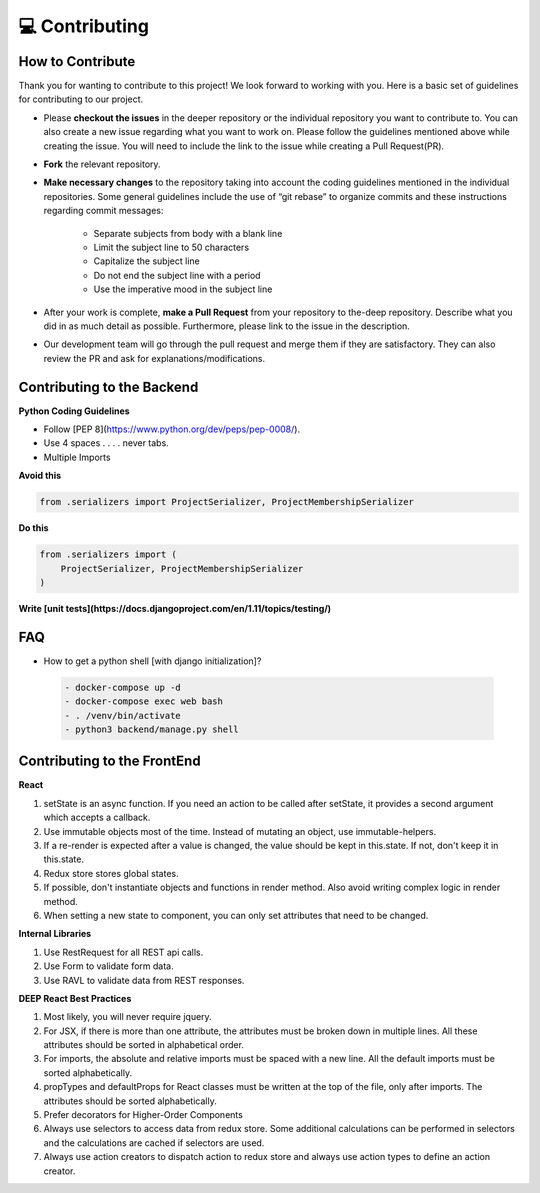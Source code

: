 💻 Contributing
++++++++++++++++

How to Contribute
-----------------
Thank you for wanting to contribute to this project!
We look forward to working with you. Here is a basic set of guidelines for contributing to our project.

- Please **checkout the issues** in the deeper repository or the individual repository you want to contribute to. You can also create a new issue regarding what you want to work on. Please follow the guidelines mentioned above while creating the issue. You will need to include the link to the issue while creating a Pull Request(PR).
- **Fork** the relevant repository.

- **Make necessary changes** to the repository taking into account the coding guidelines mentioned in the individual repositories. Some general guidelines include the use of “git rebase” to organize commits and these instructions regarding commit messages:

   - Separate subjects from body with a blank line
   - Limit the subject line to 50 characters
   - Capitalize the subject line
   - Do not end the subject line with a period
   - Use the imperative mood in the subject line
- After your work is complete, **make a Pull Request** from your repository to the-deep repository. Describe what you did in as much detail as possible. Furthermore, please link to the issue in the description.

- Our development team will go through the pull request and merge them if they are satisfactory. They can also review the PR and ask for explanations/modifications.


Contributing to the Backend
-----------------------------

**Python Coding Guidelines**

- Follow [PEP 8](https://www.python.org/dev/peps/pep-0008/).

- Use 4 spaces  . . . . never tabs.

- Multiple Imports
    
**Avoid this**

.. code-block:: bash

    from .serializers import ProjectSerializer, ProjectMembershipSerializer

**Do this**

.. code-block:: bash

    from .serializers import (
        ProjectSerializer, ProjectMembershipSerializer
    )

  
**Write [unit tests](https://docs.djangoproject.com/en/1.11/topics/testing/)**

FAQ
----

- How to get a python shell [with django initialization]?

 .. code-block:: bash  

    - docker-compose up -d
    - docker-compose exec web bash
    - . /venv/bin/activate
    - python3 backend/manage.py shell

Contributing to the FrontEnd
-----------------------------

**React**

1. setState is an async function. If you need an action to be called after
   setState, it provides a second argument which accepts a callback.

2. Use immutable objects most of the time. Instead of mutating an object, use
   immutable-helpers.

3. If a re-render is expected after a value is changed, the value should be
   kept in this.state. If not, don't keep it in this.state.

4. Redux store stores global states.

5. If possible, don't instantiate objects and functions in render method. Also
   avoid writing complex logic in render method.

6. When setting a new state to component, you can only set attributes that need
   to be changed.

**Internal Libraries**

1. Use RestRequest for all REST api calls.

2. Use Form to validate form data.

3. Use RAVL to validate data from REST responses.

**DEEP React Best Practices**

1. Most likely, you will never require jquery.

2. For JSX, if there is more than one attribute, the attributes must be broken
   down in multiple lines. All these attributes should be sorted in
   alphabetical order.

3. For imports, the absolute and relative imports must be spaced with a new
   line. All the default imports must be sorted alphabetically.

4. propTypes and defaultProps for React classes must be written at the top of
   the file, only after imports. The attributes should be sorted
   alphabetically.

5. Prefer decorators for Higher-Order Components

6. Always use selectors to access data from redux store. Some additional
   calculations can be performed in selectors and the calculations are cached
   if selectors are used.

7. Always use action creators to dispatch action to redux store and always use
   action types to define an action creator.

 


